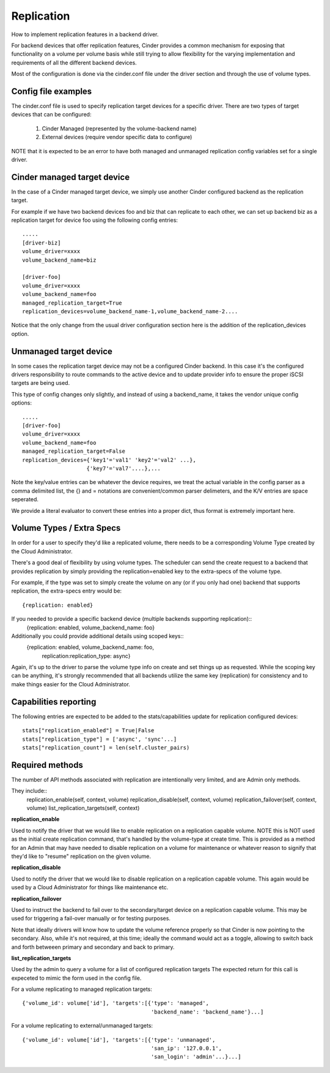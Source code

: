 Replication
============

How to implement replication features in a backend driver.

For backend devices that offer replication features, Cinder
provides a common mechanism for exposing that functionality
on a volume per volume basis while still trying to allow
flexibility for the varying implementation and requirements
of all the different backend devices.

Most of the configuration is done via the cinder.conf file
under the driver section and through the use of volume types.

Config file examples
--------------------

The cinder.conf file is used to specify replication target
devices for a specific driver.  There are two types of target
devices that can be configured:

   1. Cinder Managed (represented by the volume-backend name)
   2. External devices (require vendor specific data to configure)

NOTE that it is expected to be an error to have both managed and unmanaged replication
config variables set for a single driver.

Cinder managed target device
-----------------------------

In the case of a Cinder managed target device, we simply
use another Cinder configured backend as the replication
target.

For example if we have two backend devices foo and biz that
can replicate to each other, we can set up backend biz as
a replication target for device foo using the following
config entries::

    .....
    [driver-biz]
    volume_driver=xxxx
    volume_backend_name=biz

    [driver-foo]
    volume_driver=xxxx
    volume_backend_name=foo
    managed_replication_target=True
    replication_devices=volume_backend_name-1,volume_backend_name-2....

Notice that the only change from the usual driver configuration
section here is the addition of the replication_devices option.


Unmanaged target device
------------------------

In some cases the replication target device may not be a
configured Cinder backend.  In this case it's the configured
drivers responsibility to route commands to the active device
and to update provider info to ensure the proper iSCSI targets
are being used.

This type of config changes only slightly, and instead of using
a backend_name, it takes the vendor unique config options::

    .....
    [driver-foo]
    volume_driver=xxxx
    volume_backend_name=foo
    managed_replication_target=False
    replication_devices={'key1'='val1' 'key2'='val2' ...},
                        {'key7'='val7'....},...

Note the key/value entries can be whatever the device requires, we treat the actual
variable in the config parser as a comma delimited list, the {} and = notations are
convenient/common parser delimeters, and the K/V entries are space seperated.

We provide a literal evaluator to convert these entries into a proper dict, thus
format is extremely important here.


Volume Types / Extra Specs
---------------------------
In order for a user to specify they'd like a replicated volume, there needs to be
a corresponding Volume Type created by the Cloud Administrator.

There's a good deal of flexibility by using volume types.  The scheduler can
send the create request to a backend that provides replication by simply
providing the replication=enabled key to the extra-specs of the volume type.

For example, if the type was set to simply create the volume on any (or if you only had one)
backend that supports replication, the extra-specs entry would be::

    {replication: enabled}

If you needed to provide a specific backend device (multiple backends supporting replication)::
    {replication: enabled, volume_backend_name: foo}

Additionally you could provide additional details using scoped keys::
    {replication: enabled, volume_backend_name: foo,
     replication:replication_type: async}

Again, it's up to the driver to parse the volume type info on create and set things up
as requested.  While the scoping key can be anything, it's strongly recommended that all
backends utilize the same key (replication) for consistency and to make things easier for
the Cloud Administrator.

Capabilities reporting
----------------------
The following entries are expected to be added to the stats/capabilities update for
replication configured devices::

    stats["replication_enabled"] = True|False
    stats["replication_type"] = ['async', 'sync'...]
    stats["replication_count"] = len(self.cluster_pairs)

Required methods
-----------------
The number of API methods associated with replication are intentionally very limited, and are
Admin only methods.

They include::
    replication_enable(self, context, volume)
    replication_disable(self, context, volume)
    replication_failover(self, context, volume)
    list_replication_targets(self, context)

**replication_enable**

Used to notify the driver that we would like to enable replication on a replication capable volume.
NOTE this is NOT used as the initial create replication command, that's handled by the volume-type at
create time.  This is provided as a method for an Admin that may have needed to disable replication
on a volume for maintenance or whatever reason to signify that they'd like to "resume" replication on
the given volume.

**replication_disable**

Used to notify the driver that we would like to disable replication on a replication capable volume.
This again would be used by a Cloud Administrator for things like maintenance etc.

**replication_failover**

Used to instruct the backend to fail over to the secondary/target device on a replication capable volume.
This may be used for triggering a fail-over manually or for testing purposes.

Note that ideally drivers will know how to update the volume reference properly so that Cinder is now
pointing to the secondary.  Also, while it's not required, at this time; ideally the command would
act as a toggle, allowing to switch back and forth betweeen primary and secondary and back to primary.

**list_replication_targets**

Used by the admin to query a volume for a list of configured replication targets
The expected return for this call is expeceted to mimic the form used in the config file.

For a volume replicating to managed replication targets::

    {'volume_id': volume['id'], 'targets':[{'type': 'managed',
                                            'backend_name': 'backend_name'}...]

For a volume replicating to external/unmanaged targets::

    {'volume_id': volume['id'], 'targets':[{'type': 'unmanaged',
                                            'san_ip': '127.0.0.1',
                                            'san_login': 'admin'...}...]

